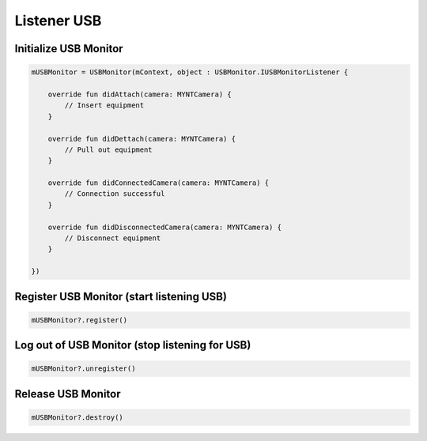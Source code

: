 Listener USB
======================

Initialize USB Monitor
~~~~~~~~~~~~~~~~~~~~~~~~~~~~~~~~~~~~~~~~~~~~~~~~~~~~~~~~~~~~~~~~~~~~~~~~~~~~~~~~~~~~~~~~~~~~~~~~~~~~~~~

.. code:: kotlin

   mUSBMonitor = USBMonitor(mContext, object : USBMonitor.IUSBMonitorListener {

       override fun didAttach(camera: MYNTCamera) {
           // Insert equipment
       }

       override fun didDettach(camera: MYNTCamera) {
           // Pull out equipment
       }

       override fun didConnectedCamera(camera: MYNTCamera) {
           // Connection successful
       }

       override fun didDisconnectedCamera(camera: MYNTCamera) {
           // Disconnect equipment
       }

   })

Register USB Monitor (start listening USB)
~~~~~~~~~~~~~~~~~~~~~~~~~~~~~~~~~~~~~~~~~~~~~~~~~~~~~~~~~~~~~~~~~~~~~~~~~~~~~~~~~~~~~~~

.. code:: kotlin

   mUSBMonitor?.register()

Log out of USB Monitor (stop listening for USB)
~~~~~~~~~~~~~~~~~~~~~~~~~~~~~~~~~~~~~~~~~~~~~~~~~~~~~~~~~~

.. code:: kotlin

   mUSBMonitor?.unregister()

Release USB Monitor
~~~~~~~~~~~~~~~~~~~~~~~~~~~~~~~~~~~~~~~~~~~~~~~~~~~~~~~~~~~~~~~~~~~~~~~~

.. code:: kotlin

   mUSBMonitor?.destroy()